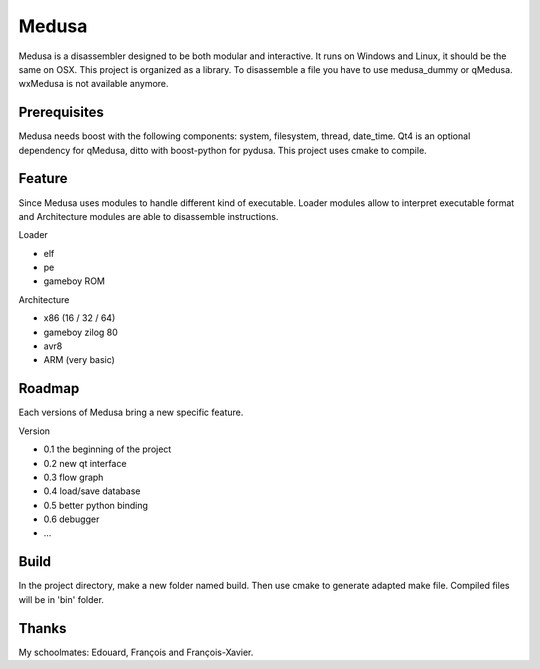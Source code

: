 ======
Medusa
======

Medusa is a disassembler designed to be both modular and interactive.
It runs on Windows and Linux, it should be the same on OSX.
This project is organized as a library. To disassemble a file you have to use
medusa_dummy or qMedusa.
wxMedusa is not available anymore.

Prerequisites
=============

Medusa needs boost with the following components: system, filesystem, thread, date_time.
Qt4 is an optional dependency for qMedusa, ditto with boost-python for pydusa.
This project uses cmake to compile.

Feature
=======

Since Medusa uses modules to handle different kind of executable.
Loader modules allow to interpret executable format and Architecture modules are
able to disassemble instructions.

Loader

* elf
* pe
* gameboy ROM

Architecture

* x86 (16 / 32 / 64)
* gameboy zilog 80
* avr8
* ARM (very basic)

Roadmap
=======

Each versions of Medusa bring a new specific feature.

Version

* 0.1 the beginning of the project
* 0.2 new qt interface
* 0.3 flow graph
* 0.4 load/save database
* 0.5 better python binding
* 0.6 debugger
* ...

Build
=====

In the project directory, make a new folder named build. Then use cmake to generate
adapted make file.
Compiled files will be in 'bin' folder.

Thanks
======

My schoolmates: Edouard, François and François-Xavier.
